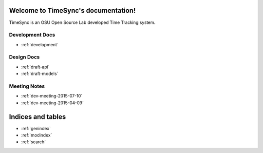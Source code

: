 Welcome to TimeSync's documentation!
====================================
TimeSync is an OSU Open Source Lab developed Time Tracking system.

Development Docs
----------------
* :ref:`development`

Design Docs
-----------
* :ref:`draft-api`
* :ref:`draft-models`


Meeting Notes
-------------
* :ref:`dev-meeting-2015-07-10`
* :ref:`dev-meeting-2015-04-09`


Indices and tables
==================

* :ref:`genindex`
* :ref:`modindex`
* :ref:`search`

